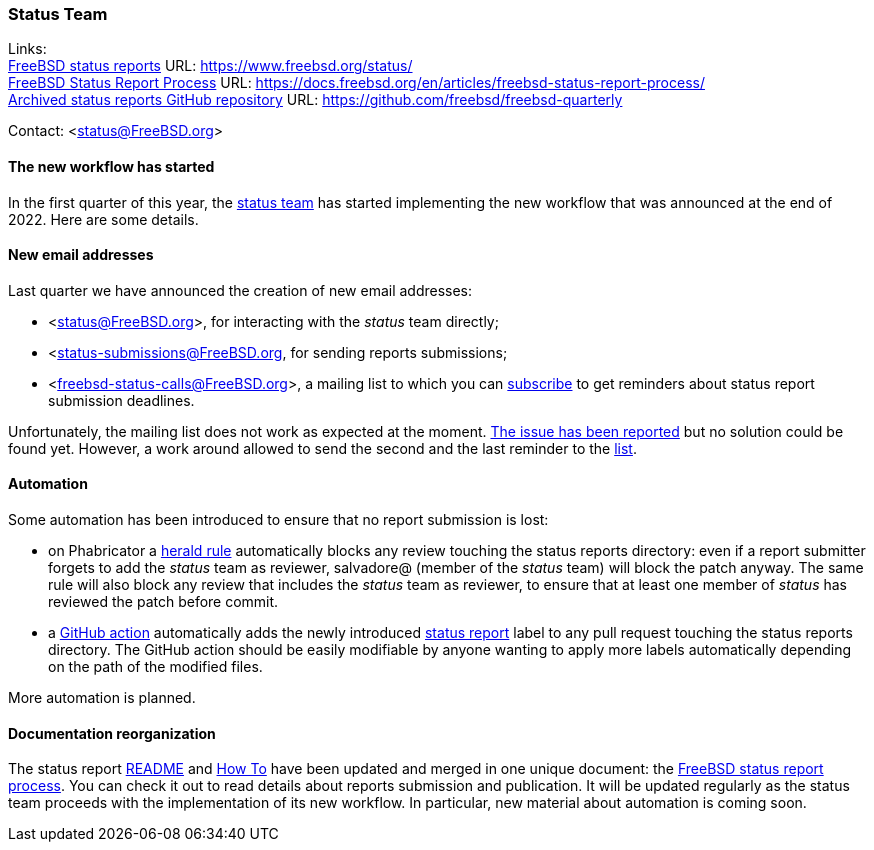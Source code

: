 === Status Team

Links: +
link:https://www.freebsd.org/status/[FreeBSD status reports] URL: link:https://www.freebsd.org/status/[] +
link:https://docs.freebsd.org/en/articles/freebsd-status-report-process/[FreeBSD Status Report Process] URL: https://docs.freebsd.org/en/articles/freebsd-status-report-process/[] +
link:https://github.com/freebsd/freebsd-quarterly[Archived status reports GitHub repository] URL: link:https://github.com/freebsd/freebsd-quarterly[]

Contact: <status@FreeBSD.org>

==== The new workflow has started

In the first quarter of this year, the link:https://reviews.freebsd.org/project/profile/88/[status team] has started implementing the new workflow that was announced at the end of 2022.
Here are some details.

==== New email addresses

Last quarter we have announced the creation of new email addresses:

- <status@FreeBSD.org>, for interacting with the _status_ team directly;
- <status-submissions@FreeBSD.org, for sending reports submissions;
- <freebsd-status-calls@FreeBSD.org>, a mailing list to which you can link:https://lists.freebsd.org/subscription/freebsd-status-calls[subscribe] to get reminders about status report submission deadlines.

Unfortunately, the mailing list does not work as expected at the moment.
link:https://bugs.freebsd.org/bugzilla/show_bug.cgi?id=269893[The issue has been reported] but no solution could be found yet.
However, a work around allowed to send the second and the last reminder to the link:https://lists.freebsd.org/archives/freebsd-status-calls/2023-March/[list].

==== Automation

Some automation has been introduced to ensure that no report submission is lost:

- on Phabricator a link:https://reviews.freebsd.org/H166[herald rule] automatically blocks any review touching the status reports directory: even if a report submitter forgets to add the _status_ team as reviewer, salvadore@ (member of the _status_ team) will block the patch anyway.
The same rule will also block any review that includes the _status_ team as reviewer, to ensure that at least one member of _status_ has reviewed the patch before commit.
- a link:https://github.com/freebsd/freebsd-doc/blob/main/.github/workflows/label-pull-requests.yml[GitHub action] automatically adds the newly introduced link:https://github.com/freebsd/freebsd-doc/pulls?q=label%3A%22status+report%22[status report] label to any pull request touching the status reports directory.
The GitHub action should be easily modifiable by anyone wanting to apply more labels automatically depending on the path of the modified files.

More automation is planned.

==== Documentation reorganization

The status report link:https://cgit.freebsd.org/doc/diff/website/content/en/status/README?id=7cd49b34af842b2cf247c944b7d8bc3c1bef8fc8[README] and link:https://cgit.freebsd.org/doc/diff/website/content/en/status/howto/_index.adoc?id=7cd49b34af842b2cf247c944b7d8bc3c1bef8fc8[How To] have been updated and merged in one unique document: the link:https://docs.freebsd.org/en/articles/freebsd-status-report-process/[FreeBSD status report process].
You can check it out to read details about reports submission and publication.
It will be updated regularly as the status team proceeds with the implementation of its new workflow.
In particular, new material about automation is coming soon.
